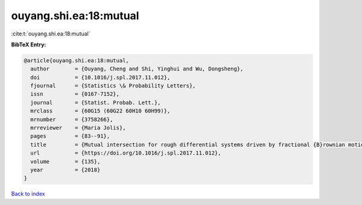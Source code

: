 ouyang.shi.ea:18:mutual
=======================

:cite:t:`ouyang.shi.ea:18:mutual`

**BibTeX Entry:**

.. code-block:: bibtex

   @article{ouyang.shi.ea:18:mutual,
     author        = {Ouyang, Cheng and Shi, Yinghui and Wu, Dongsheng},
     doi           = {10.1016/j.spl.2017.11.012},
     fjournal      = {Statistics \& Probability Letters},
     issn          = {0167-7152},
     journal       = {Statist. Probab. Lett.},
     mrclass       = {60G15 (60G22 60H10 60H99)},
     mrnumber      = {3758266},
     mrreviewer    = {Maria Jolis},
     pages         = {83--91},
     title         = {Mutual intersection for rough differential systems driven by fractional {B}rownian motions},
     url           = {https://doi.org/10.1016/j.spl.2017.11.012},
     volume        = {135},
     year          = {2018}
   }

`Back to index <../By-Cite-Keys.html>`_
